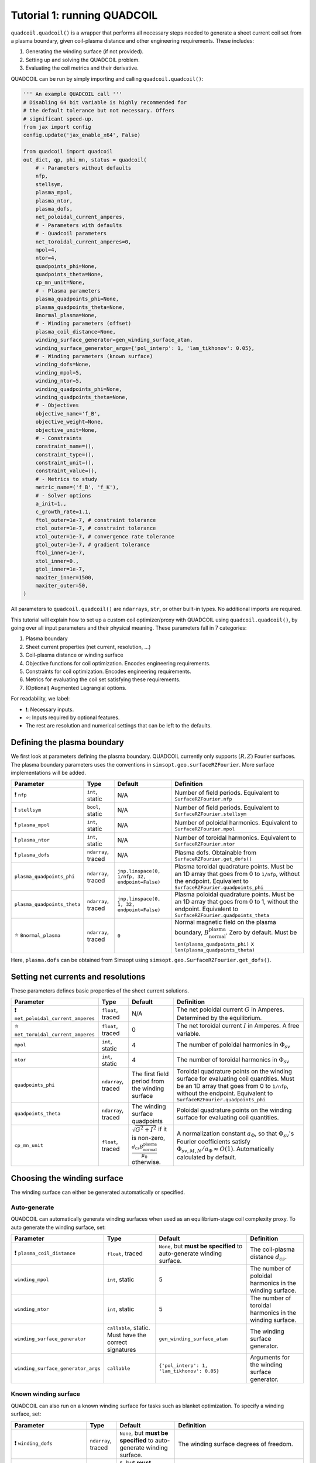 Tutorial 1: running QUADCOIL
================================

``quadcoil.quadcoil()`` is a wrapper that performs all necessary steps needed to generate a sheet current coil set from a plasma boundary, given coil-plasma distance and other engineering requirements. These includes:

1. Generating the winding surface (if not provided).
2. Setting up and solving the QUADCOIL problem.
3. Evaluating the coil metrics and their derivative.

QUADCOIL can be run by simply importing and calling ``quadcoil.quadcoil()``:

.. code-block:: python

    ''' An example QUADCOIL call '''
    # Disabling 64 bit variable is highly recommended for 
    # the default tolerance but not necessary. Offers 
    # significant speed-up.
    from jax import config
    config.update('jax_enable_x64', False)

    from quadcoil import quadcoil
    out_dict, qp, phi_mn, status = quadcoil(
        # - Parameters without defaults
        nfp,
        stellsym,
        plasma_mpol,
        plasma_ntor,
        plasma_dofs,
        net_poloidal_current_amperes,
        # - Parameters with defaults
        # - Quadcoil parameters
        net_toroidal_current_amperes=0,
        mpol=4,
        ntor=4,
        quadpoints_phi=None, 
        quadpoints_theta=None,
        cp_mn_unit=None,
        # - Plasma parameters
        plasma_quadpoints_phi=None, 
        plasma_quadpoints_theta=None,
        Bnormal_plasma=None,
        # - Winding parameters (offset)
        plasma_coil_distance=None,
        winding_surface_generator=gen_winding_surface_atan,
        winding_surface_generator_args={'pol_interp': 1, 'lam_tikhonov': 0.05},
        # - Winding parameters (known surface)
        winding_dofs=None,
        winding_mpol=5, 
        winding_ntor=5,
        winding_quadpoints_phi=None,
        winding_quadpoints_theta=None,
        # - Objectives
        objective_name='f_B',
        objective_weight=None,
        objective_unit=None,
        # - Constraints
        constraint_name=(),
        constraint_type=(),
        constraint_unit=(),
        constraint_value=(),
        # - Metrics to study
        metric_name=('f_B', 'f_K'),
        # - Solver options
        a_init=1.,
        c_growth_rate=1.1,
        ftol_outer=1e-7, # constraint tolerance
        ctol_outer=1e-7, # constraint tolerance
        xtol_outer=1e-7, # convergence rate tolerance
        gtol_outer=1e-7, # gradient tolerance
        ftol_inner=1e-7,
        xtol_inner=0.,
        gtol_inner=1e-7,
        maxiter_inner=1500,
        maxiter_outer=50,
    )

All parameters to ``quadcoil.quadcoil()`` are ``ndarrays``, ``str``, or other built-in types. No additional imports are required.

This tutorial will explain how to set up a custom coil optimizer/proxy with QUADCOIL using ``quadcoil.quadcoil()``, by going over all input parameters and their physical meaning. These parameters fall in 7 categories:

1. Plasma boundary
2. Sheet current properties (net current, resolution, ...)
3. Coil-plasma distance or winding surface
4. Objective functions for coil optimization. Encodes engineering requirements.
5. Constraints for coil optimization. Encodes engineering requirements.
6. Metrics for evaluating the coil set satisfying these requirements.
7. (Optional) Augmented Lagrangial options.

For readability, we label:

- ❗: Necessary inputs.
- ⭐: Inputs required by optional features.
- The rest are resolution and numerical settings that can be left to the defaults.

Defining the plasma boundary
----------------------------

We first look at parameters defining the plasma boundary. QUADCOIL currently only supports :math:`(R, Z)` Fourier surfaces. The plasma boundary parameters uses the conventions in ``simsopt.geo.surfaceRZFourier``. More surface implementations will be added.

.. list-table::
   :header-rows: 1

   * - Parameter
     - Type
     - Default
     - Definition
   * - ❗ ``nfp``
     - ``int``, static
     - N/A
     - Number of field periods. Equivalent to ``SurfaceRZFourier.nfp``
   * - ❗ ``stellsym``
     - ``bool``, static
     - N/A
     - Number of field periods. Equivalent to ``SurfaceRZFourier.stellsym``
   * - ❗ ``plasma_mpol``
     - ``int``, static
     - N/A
     - Number of poloidal harmonics. Equivalent to ``SurfaceRZFourier.mpol``
   * - ❗ ``plasma_ntor``
     - ``int``, static
     - N/A
     - Number of toroidal harmonics. Equivalent to ``SurfaceRZFourier.ntor``
   * - ❗ ``plasma_dofs``
     - ``ndarray``, traced
     - N/A
     - Plasma dofs. Obtainable from ``SurfaceRZFourier.get_dofs()``
   * - ``plasma_quadpoints_phi``
     - ``ndarray``, traced
     - ``jnp.linspace(0, 1/nfp, 32, endpoint=False)``
     - Plasma toroidal quadrature points. Must be an 1D array that goes from 0 to ``1/nfp``, without the endpoint. Equivalent to ``SurfaceRZFourier.quadpoints_phi``
   * - ``plasma_quadpoints_theta``
     - ``ndarray``, traced
     - ``jnp.linspace(0, 1, 32, endpoint=False)``
     - Plasma poloidal quadrature points. Must be an 1D array that goes from 0 to 1, without the endpoint. Equivalent to ``SurfaceRZFourier.quadpoints_theta``
   * - ⭐ ``Bnormal_plasma``
     - ``ndarray``, traced
     - ``0``
     - Normal magnetic field on the plasma boundary, :math:`B_\text{normal}^\text{plasma}`. Zero by default. Must be ``len(plasma_quadpoints_phi)`` x ``len(plasma_quadpoints_theta)``

Here, ``plasma.dofs`` can be obtained from Simsopt using ``simsopt.geo.SurfaceRZFourier.get_dofs()``.

Setting net currents and resolutions
------------------------------------

These parameters defines basic properties of the sheet current solutions.

.. list-table::
   :header-rows: 1

   * - Parameter
     - Type
     - Default
     - Definition
   * - ❗ ``net_poloidal_current_amperes``
     - ``float``, traced
     - N/A
     - The net poloidal current :math:`G` in Amperes. Determined by the equilibrium.
   * - ⭐ ``net_toroidal_current_amperes``
     - ``float``, traced
     - 0
     - The net toroidal current :math:`I` in Amperes. A free variable.
   * - ``mpol``
     - ``int``, static
     - 4
     - The number of poloidal harmonics in :math:`\Phi_{sv}`
   * - ``ntor``
     - ``int``, static
     - 4
     - The number of toroidal harmonics in :math:`\Phi_{sv}`
   * - ``quadpoints_phi``
     - ``ndarray``, traced
     - The first field period from the winding surface
     - Toroidal quadrature points on the winding surface for evaluating coil quantities. Must be an 1D array that goes from 0 to ``1/nfp``, without the endpoint. Equivalent to ``SurfaceRZFourier.quadpoints_phi``
   * - ``quadpoints_theta``
     - ``ndarray``, traced
     - The winding surface quadpoints
     - Poloidal quadrature points on the winding surface for evaluating coil quantities.
   * - ``cp_mn_unit``
     - ``float``, traced
     - :math:`\sqrt{G^2 + I^2}` if it is non-zero, :math:`\frac{d_{cs}B_\text{normal}^\text{plasma}}{\mu_0}` otherwise.
     - A normalization constant :math:`a_\Phi`, so that :math:`\Phi_{sv}`'s Fourier coefficients satisfy :math:`\Phi_{sv, M, N}/a_\Phi\approx O(1)`. Automatically calculated by default.

Choosing the winding surface
----------------------------

The winding surface can either be generated automatically or specified.

Auto-generate
~~~~~~~~~~~~~

QUADCOIL can automatically generate winding surfaces when used as an equilibrium-stage coil complexity proxy. To auto generate the winding surface, set:

.. list-table::
   :header-rows: 1

   * - Parameter
     - Type
     - Default
     - Definition
   * - ❗ ``plasma_coil_distance``
     - ``float``, traced
     - ``None``, but **must be specified** to auto-generate winding surface.
     - The coil-plasma distance :math:`d_{cs}`.
   * - ``winding_mpol``
     - ``int``, static
     - 5
     - The number of poloidal harmonics in the winding surface.
   * - ``winding_ntor``
     - ``int``, static
     - 5
     - The number of toroidal harmonics in the winding surface.
   * - ``winding_surface_generator``
     - ``callable``, static. Must have the correct signatures
     - ``gen_winding_surface_atan``
     - The winding surface generator.
   * - ``winding_surface_generator_args``
     - ``callable``
     - ``{'pol_interp': 1, 'lam_tikhonov': 0.05}``
     - Arguments for the winding surface generator.

Known winding surface
~~~~~~~~~~~~~~~~~~~~~

QUADCOIL can also run on a known winding surface for tasks such as blanket optimization. To specify a winding surface, set:

.. list-table::
   :header-rows: 1

   * - Parameter
     - Type
     - Default
     - Definition
   * - ❗ ``winding_dofs``
     - ``ndarray``, traced
     - ``None``, but **must be specified** to auto-generate winding surface.
     - The winding surface degrees of freedom.
   * - ❗ ``winding_mpol``
     - ``int``, static
     - ``5``, but **must change match** ``winding_dofs``.
     - The winding surface poloidal harmonic numbers.
   * - ❗ ``winding_ntor``
     - ``int``, static
     - ``5``, but **must change match** ``winding_dofs``.
     - The winding surface toroidal harmonic numbers.
   * - ``winding_quadpoints_phi``
     - ``ndarray``, traced
     - ``jnp.linspace(0, 1, 32*nfp, endpoint=False)``
     - Toroidal quadrature points on the winding surface for evaluating surface integrals. Must be an 1D array that goes from 0 to 1, without the endpoint. Equivalent to SurfaceRZFourier.quadpoints_phi
   * - ``winding_quadpoints_theta``
     - ``ndarray``, traced
     - ``jnp.linspace(0, 1, 32, endpoint=False)``
     - Poloidal quadrature points on the winding surface for evaluating integrals.

Choosing the objective function(s)
----------------------------------

QUADCOIL can perform single or multi-objective optimization. Objectives and constraints in QUADCOIL must be selected from the `list of available quantities <objective>`_ by entering their names as ``str``\s. The quantity selected as objective(s) must have scalar output.

Single-objective
~~~~~~~~~~~~~~~~

In this mode, QUADDCOIL will minimize one quantity selected from the list. To select single-objective mode, pass a single ``str`` as the ``objective_name``.

.. list-table::
   :header-rows: 1

   * - Parameter
     - Type
     - Default
     - Definition
   * - ⭐ ``objective_name``
     - ``str``, static
     - ``'f_B'``
     - The objective function :math:`f`. By default the NESCOIL objective.
   * - ⭐ ``objective_unit``
     - ``float``, traced
     - :math:`f(\Phi_{sv}=0)`
     - A normalization constant :math:`a`, so that :math:`f/c\approx O(1)`. Will be automatically calculated from :math:`f`'s with only current from :math:`I, G`.

Multi-objective
~~~~~~~~~~~~~~~

While performing multi-objective optimization, QUADCOIL will minimize a weighted sum of multiple quantities:

.. math::

    f(\Phi_{sv}) = \Sigma_i \frac{w_i}{a_i} f_i(\Phi_{sv}).

Here, :math:`w_i` are the weights/regularization strength of each objective term, and :math:`a_i` are normalization constants so that :math:`f_i/a_i\approx O(1)`, and the optimizer is well-behaved. In gradient calculations, :math:`\nabla_{w_i}` will be available, but **not** :math:`\nabla_{a_i}`. Note that multi-objective problems can have constraints too.

To select multi-objective mode, pass a ``tuple`` as ``objective_name``. ``objective_name``, ``objective_weight``, ``objective_unit`` Must have the same length.

.. list-table::
   :header-rows: 1

   * - Parameter
     - Type
     - Default
     - Definition
   * - ⭐ ``objective_name``
     - ``tuple`` of ``str``, static
     - ``'f_B'``
     - A tuple of objective terms :math:`f_i`.
   * - ⭐ ``objective_weight``
     - ``ndarray``, traced
     - ``None``
     - An array of weights :math:`w_i`.
   * - ⭐ ``objective_unit``
     - ``tuple`` of ``float``, traced
     - ``None``
     - A tuple of normalization constants :math:`a_i`. If an element is ``None``, :math:`a_i` will be set to :math:`f_i(\Phi_{sv}=0)`.

Setting constraints
-------------------

QUADCOIL supports both equality and inequality constraints, on scalar quantities or fields:

.. math::

    ...\\
    \frac{g_j(\Phi_{sv})}{b_j}\leq \text{ or } \geq\text{ or } = p_j \\
    ...\\
    \frac{h_k(\Phi_{sv})}{e_k} = q_k \\
    ...

Like in multi-objective optimization, :math:`\nabla_{p_j}` and :math:`\nabla_{q_k}` will be available, but **not** :math:`\nabla_{b_j}` or :math:`\nabla_{e_k}`.

.. list-table::
   :header-rows: 1

   * - Parameter
     - Type
     - Default
     - Definition
   * - ⭐ ``constraint_name``
     - ``tuple`` of ``str``, static
     - ``()``
     - A tuple of constraint names. No constraints by default.
   * - ⭐ ``constraint_type``
     - ``tuple`` of ``str``, static
     - ``()``
     - A tuple of constraint types. Choose from ``>=``, ``<=`` and ``==``.
   * - ⭐ ``constraint_unit``
     - ``tuple`` of ``float``, traced
     - ``()``
     - A tuple of normalization constants, :math:`b_j` and :math:`e_k`.
   * - ⭐ ``constraint_value``
     - ``ndarray``, traced
     - ``()``
     - An array of constraint thresholds, :math:`p_j` and :math:`q_k`.

Setting coil metrics
--------------------

We are almost there. After an optimum coil set :math:`\Phi^*_{sv}` is found, QUADCOIL will evaluate a list of coil quality metrics :math:`M_l(\Phi^*_{sv})`. Derivatives w.r.t. the following quantities will also be available:

- ``plasma_dofs``
- ``net_poloidal_current_amperes``
- ``net_toroidal_current_amperes``
- ``plasma_coil_distance`` or ``winding_dofs``
- ``objective_weight`` (if enabled)
- ``constraint_value`` (if enabled)

We still choose these metrics by giving a ``tuple`` containing their names:

.. list-table::
   :header-rows: 1

   * - Parameter
     - Type
     - Default
     - Definition
   * - ⭐ ``metric_name``
     - ``tuple`` of ``str``, static
     - ``('f_B', 'f_K')``
     - A tuple of metric names.

## 7. (Optional) Tweaking the augmented Lagrangian solver

The augmented Lagrangian solver can be fine-tuned for a specific problem if the default parameters do not yield sufficiently accurate results.

.. list-table::
   :header-rows: 1

   * - Parameter
     - Type
     - Default
     - Definition
   * - ``a_init``
     - ``float``, traced
     - ``1.``
     - The *c* factor. Please see *Constrained Optimization and Lagrange* *Multiplier Methods*, Chapter 3.
   * - ``c_growth_rate``
     - ``float``, traced
     - ``1.2``
     - The growth rate of the *c* factor.
   * - ``ftol_outer``
     - ``float``, traced
     - ``1e-7``
     - Objective convergence rate tolerance of the outer augmented Lagrangian loop. Terminates when any of 4 outer conditions is satisfied.
   * - ``ctol_outer``
     - ``float``, traced
     - ``1e-7``
     - Constraint tolerance of the outer augmented Lagrangian loop.
   * - ``xtol_outer``
     - ``float``, traced
     - ``1e-7``
     - Convergence rate tolerance of the outer augmented Lagrangian loop.
   * - ``gtol_outer``
     - ``float``, traced
     - ``1e-7``
     - Gradient tolerance of the outer augmented Lagrangian loop.
   * - ``ftol_inner``
     - ``float``, traced
     - ``1e-7``
     - Gradient tolerance of the inner LBFGS iteration. Terminates when any of 3 inner conditions is satisfied.
   * - ``xtol_inner``
     - ``float``, traced
     - ``0.``
     - *x* convergence rate tolerance of the inner LBFGS iteration. **Non-zero values may impact metric gradient accuracies.**
   * - ``gtol_inner``
     - ``float``, traced
     - ``1e-7``
     - Gradient tolerance of the inner LBFGS iteration.
   * - ``maxiter_outer``
     - ``int``, static
     - ``50``
     - The maximum number of outer iterations permitted.
   * - ``maxiter_inner``
     - ``int``, static
     - ``1500``
     - The maximum number of inner iterations permitted.

Thus far, we have successfully run an instance of QUADCOIL. The next section will explain how to interpret the outputs.